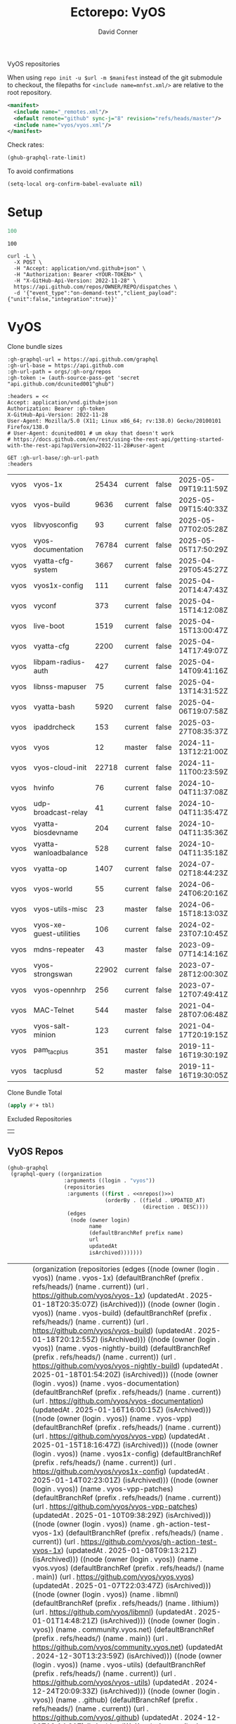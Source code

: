 #+title:     Ectorepo: VyOS
#+author:    David Conner
#+email:     noreply@te.xel.io
#+PROPERTY: header-args :comments none

VyOS repositories

When using =repo init -u $url -m $manifest= instead of the git submodule to
checkout, the filepaths for =<include name=mnfst.xml/>= are relative to the root
repository.

#+begin_src xml :tangle default.xml
<manifest>
  <include name="_remotes.xml"/>
  <default remote="github" sync-j="8" revision="refs/heads/master"/>
  <include name="vyos/vyos.xml"/>
</manifest>
#+end_src

Check rates:

#+begin_src emacs-lisp :results value code :exports code
(ghub-graphql-rate-limit)
#+end_src

To avoid confirmations

#+begin_src emacs-lisp
(setq-local org-confirm-babel-evaluate nil)
#+end_src

* Setup

#+name: nrepos
#+begin_src emacs-lisp
100
#+end_src

#+RESULTS: nrepos
: 100

#+begin_src restclient
curl -L \
  -X POST \
  -H "Accept: application/vnd.github+json" \
  -H "Authorization: Bearer <YOUR-TOKEN>" \
  -H "X-GitHub-Api-Version: 2022-11-28" \
  https://api.github.com/repos/OWNER/REPO/dispatches \
  -d '{"event_type":"on-demand-test","client_payload":{"unit":false,"integration":true}}'
#+end_src

* VyOS

Clone bundle sizes

#+name: fetchMetadata
#+headers: :var gh-org="FreeCAD" :jq-args "--raw-output" :eval query :results table
#+begin_src restclient :jq "sort_by(-.size) | map([.owner.login, .name, .size, .default_branch, .archived, .updated_at])[] | @csv"
:gh-graphql-url = https://api.github.com/graphql
:gh-url-base = https://api.github.com
:gh-url-path = orgs/:gh-org/repos
:gh-token := (auth-source-pass-get 'secret "api.github.com/dcunited001^ghub")

:headers = <<
Accept: application/vnd.github+json
Authorization: Bearer :gh-token
X-GitHub-Api-Version: 2022-11-28
User-Agent: Mozilla/5.0 (X11; Linux x86_64; rv:138.0) Gecko/20100101 Firefox/138.0
# User-Agent: dcunited001 # um okay that doesn't work
# https://docs.github.com/en/rest/using-the-rest-api/getting-started-with-the-rest-api?apiVersion=2022-11-28#user-agent

GET :gh-url-base/:gh-url-path
:headers
#+end_src

#+name: vyosMetadata
#+call: fetchMetadata(gh-org="vyos")

#+RESULTS: vyosMetadata
| vyos | vyos-1x                 | 25434 | current | false | 2025-05-09T19:11:59Z |
| vyos | vyos-build              |  9636 | current | false | 2025-05-09T15:40:33Z |
| vyos | libvyosconfig           |    93 | current | false | 2025-05-07T02:05:28Z |
| vyos | vyos-documentation      | 76784 | current | false | 2025-05-05T17:50:29Z |
| vyos | vyatta-cfg-system       |  3667 | current | false | 2025-04-29T05:45:27Z |
| vyos | vyos1x-config           |   111 | current | false | 2025-04-20T14:47:43Z |
| vyos | vyconf                  |   373 | current | false | 2025-04-15T14:12:08Z |
| vyos | live-boot               |  1519 | current | false | 2025-04-15T13:00:47Z |
| vyos | vyatta-cfg              |  2200 | current | false | 2025-04-14T17:49:07Z |
| vyos | libpam-radius-auth      |   427 | current | false | 2025-04-14T09:41:16Z |
| vyos | libnss-mapuser          |    75 | current | false | 2025-04-13T14:31:52Z |
| vyos | vyatta-bash             |  5920 | current | false | 2025-04-06T19:07:58Z |
| vyos | ipaddrcheck             |   153 | current | false | 2025-03-27T08:35:37Z |
| vyos | vyos                    |    12 | master  | false | 2024-11-13T12:21:00Z |
| vyos | vyos-cloud-init         | 22718 | current | false | 2024-11-11T00:23:59Z |
| vyos | hvinfo                  |    76 | current | false | 2024-10-04T11:37:08Z |
| vyos | udp-broadcast-relay     |    41 | current | false | 2024-10-04T11:35:47Z |
| vyos | vyatta-biosdevname      |   204 | current | false | 2024-10-04T11:35:36Z |
| vyos | vyatta-wanloadbalance   |   528 | current | false | 2024-10-04T11:35:18Z |
| vyos | vyatta-op               |  1407 | current | false | 2024-07-02T18:44:23Z |
| vyos | vyos-world              |    55 | current | false | 2024-06-24T06:20:16Z |
| vyos | vyos-utils-misc         |    23 | master  | false | 2024-06-15T18:13:03Z |
| vyos | vyos-xe-guest-utilities |   106 | current | false | 2024-02-23T07:10:45Z |
| vyos | mdns-repeater           |    43 | master  | false | 2023-09-07T14:14:16Z |
| vyos | vyos-strongswan         | 22902 | current | false | 2023-07-28T12:00:30Z |
| vyos | vyos-opennhrp           |   256 | current | false | 2023-07-12T07:49:41Z |
| vyos | MAC-Telnet              |   544 | master  | false | 2021-04-28T07:06:48Z |
| vyos | vyos-salt-minion        |   123 | current | false | 2021-04-17T20:19:15Z |
| vyos | pam_tacplus             |   351 | master  | false | 2019-11-16T19:30:19Z |
| vyos | tacplusd                |    52 | master  | false | 2019-11-16T19:30:05Z |

Clone Bundle Total

#+begin_src emacs-lisp :var tbl=vyosMetadata[,2] :eval no
(apply #'+ tbl)
#+end_src

#+RESULTS:
: 36961

Excluded Repositories

#+NAME: vyosReposExclude
|   |

** VyOS Repos

#+name: vyosRepos
#+begin_src emacs-lisp :var nrepos=60 :results replace vector value :exports code :noweb yes
(ghub-graphql
 (graphql-query ((organization
                  :arguments ((login . "vyos"))
                  (repositories
                   :arguments ((first . <<nrepos()>>)
                               (orderBy . ((field . UPDATED_AT)
                                           (direction . DESC))))
                   (edges
                    (node (owner login)
                          name
                          (defaultBranchRef prefix name)
                          url
                          updatedAt
                          isArchived)))))))
#+end_src

#+RESULTS: vyosRepos
| data | (organization (repositories (edges ((node (owner (login . vyos)) (name . vyos-1x) (defaultBranchRef (prefix . refs/heads/) (name . current)) (url . https://github.com/vyos/vyos-1x) (updatedAt . 2025-01-18T20:35:07Z) (isArchived))) ((node (owner (login . vyos)) (name . vyos-build) (defaultBranchRef (prefix . refs/heads/) (name . current)) (url . https://github.com/vyos/vyos-build) (updatedAt . 2025-01-18T20:12:55Z) (isArchived))) ((node (owner (login . vyos)) (name . vyos-nightly-build) (defaultBranchRef (prefix . refs/heads/) (name . current)) (url . https://github.com/vyos/vyos-nightly-build) (updatedAt . 2025-01-18T01:54:20Z) (isArchived))) ((node (owner (login . vyos)) (name . vyos-documentation) (defaultBranchRef (prefix . refs/heads/) (name . current)) (url . https://github.com/vyos/vyos-documentation) (updatedAt . 2025-01-16T16:00:15Z) (isArchived))) ((node (owner (login . vyos)) (name . vyos-vpp) (defaultBranchRef (prefix . refs/heads/) (name . current)) (url . https://github.com/vyos/vyos-vpp) (updatedAt . 2025-01-15T18:16:47Z) (isArchived))) ((node (owner (login . vyos)) (name . vyos1x-config) (defaultBranchRef (prefix . refs/heads/) (name . current)) (url . https://github.com/vyos/vyos1x-config) (updatedAt . 2025-01-14T02:23:01Z) (isArchived))) ((node (owner (login . vyos)) (name . vyos-vpp-patches) (defaultBranchRef (prefix . refs/heads/) (name . current)) (url . https://github.com/vyos/vyos-vpp-patches) (updatedAt . 2025-01-10T09:38:29Z) (isArchived))) ((node (owner (login . vyos)) (name . gh-action-test-vyos-1x) (defaultBranchRef (prefix . refs/heads/) (name . current)) (url . https://github.com/vyos/gh-action-test-vyos-1x) (updatedAt . 2025-01-08T09:13:21Z) (isArchived))) ((node (owner (login . vyos)) (name . vyos.vyos) (defaultBranchRef (prefix . refs/heads/) (name . main)) (url . https://github.com/vyos/vyos.vyos) (updatedAt . 2025-01-07T22:03:47Z) (isArchived))) ((node (owner (login . vyos)) (name . libmnl) (defaultBranchRef (prefix . refs/heads/) (name . lithium)) (url . https://github.com/vyos/libmnl) (updatedAt . 2025-01-01T14:48:21Z) (isArchived))) ((node (owner (login . vyos)) (name . community.vyos.net) (defaultBranchRef (prefix . refs/heads/) (name . main)) (url . https://github.com/vyos/community.vyos.net) (updatedAt . 2024-12-30T13:23:59Z) (isArchived))) ((node (owner (login . vyos)) (name . vyos-utils) (defaultBranchRef (prefix . refs/heads/) (name . current)) (url . https://github.com/vyos/vyos-utils) (updatedAt . 2024-12-24T20:09:33Z) (isArchived))) ((node (owner (login . vyos)) (name . .github) (defaultBranchRef (prefix . refs/heads/) (name . current)) (url . https://github.com/vyos/.github) (updatedAt . 2024-12-22T19:14:21Z) (isArchived))) ((node (owner (login . vyos)) (name . libnss-tacplus) (defaultBranchRef (prefix . refs/heads/) (name . master)) (url . https://github.com/vyos/libnss-tacplus) (updatedAt . 2024-12-15T20:08:41Z) (isArchived))) ((node (owner (login . vyos)) (name . libvyosconfig) (defaultBranchRef (prefix . refs/heads/) (name . current)) (url . https://github.com/vyos/libvyosconfig) (updatedAt . 2024-12-10T06:33:37Z) (isArchived))) ((node (owner (login . vyos)) (name . vyconf) (defaultBranchRef (prefix . refs/heads/) (name . master)) (url . https://github.com/vyos/vyconf) (updatedAt . 2024-12-09T19:38:06Z) (isArchived))) ((node (owner (login . vyos)) (name . vyos-infrastructure) (defaultBranchRef (prefix . refs/heads/) (name . main)) (url . https://github.com/vyos/vyos-infrastructure) (updatedAt . 2024-12-08T14:29:22Z) (isArchived))) ((node (owner (login . vyos)) (name . vyos-http-api-tools) (defaultBranchRef (prefix . refs/heads/) (name . current)) (url . https://github.com/vyos/vyos-http-api-tools) (updatedAt . 2024-12-04T16:45:09Z) (isArchived))) ((node (owner (login . vyos)) (name . conntrack-tools) (defaultBranchRef (prefix . refs/heads/) (name . current)) (url . https://github.com/vyos/conntrack-tools) (updatedAt . 2024-12-03T22:43:29Z) (isArchived))) ((node (owner (login . vyos)) (name . ticket-app) (defaultBranchRef (prefix . refs/heads/) (name . main)) (url . https://github.com/vyos/ticket-app) (updatedAt . 2024-11-28T12:14:03Z) (isArchived))) ((node (owner (login . vyos)) (name . libtacplus-map) (defaultBranchRef (prefix . refs/heads/) (name . master)) (url . https://github.com/vyos/libtacplus-map) (updatedAt . 2024-11-22T20:14:10Z) (isArchived))) ((node (owner (login . vyos)) (name . libpam-tacplus) (defaultBranchRef (prefix . refs/heads/) (name . master)) (url . https://github.com/vyos/libpam-tacplus) (updatedAt . 2024-11-22T20:13:55Z) (isArchived))) ((node (owner (login . vyos)) (name . vyatta-cfg) (defaultBranchRef (prefix . refs/heads/) (name . current)) (url . https://github.com/vyos/vyatta-cfg) (updatedAt . 2024-11-19T20:13:13Z) (isArchived))) ((node (owner (login . vyos)) (name . vyos) (defaultBranchRef (prefix . refs/heads/) (name . master)) (url . https://github.com/vyos/vyos) (updatedAt . 2024-11-13T12:21:00Z) (isArchived))) ((node (owner (login . vyos)) (name . vyos-cloud-init) (defaultBranchRef (prefix . refs/heads/) (name . current)) (url . https://github.com/vyos/vyos-cloud-init) (updatedAt . 2024-11-11T00:23:59Z) (isArchived))) ((node (owner (login . vyos)) (name . vyos-workflow-test-temp) (defaultBranchRef (prefix . refs/heads/) (name . current)) (url . https://github.com/vyos/vyos-workflow-test-temp) (updatedAt . 2024-11-06T19:14:12Z) (isArchived))) ((node (owner (login . vyos)) (name . amplify-build-status) (defaultBranchRef (prefix . refs/heads/) (name . master)) (url . https://github.com/vyos/amplify-build-status) (updatedAt . 2024-11-04T14:25:56Z) (isArchived))) ((node (owner (login . vyos)) (name . vyos-vm-images) (defaultBranchRef (prefix . refs/heads/) (name . current)) (url . https://github.com/vyos/vyos-vm-images) (updatedAt . 2024-11-03T03:30:37Z) (isArchived . t))) ((node (owner (login . vyos)) (name . vyos-automation) (defaultBranchRef (prefix . refs/heads/) (name . main)) (url . https://github.com/vyos/vyos-automation) (updatedAt . 2024-10-31T13:24:05Z) (isArchived))) ((node (owner (login . vyos)) (name . vyos-user-utils) (defaultBranchRef (prefix . refs/heads/) (name . current)) (url . https://github.com/vyos/vyos-user-utils) (updatedAt . 2024-10-24T05:00:30Z) (isArchived))) ((node (owner (login . vyos)) (name . vyos-integration-test) (defaultBranchRef (prefix . refs/heads/) (name . master)) (url . https://github.com/vyos/vyos-integration-test) (updatedAt . 2024-10-10T21:12:59Z) (isArchived . t))) ((node (owner (login . vyos)) (name . python-vyos-mgmt) (defaultBranchRef (prefix . refs/heads/) (name . master)) (url . https://github.com/vyos/python-vyos-mgmt) (updatedAt . 2024-10-10T21:12:23Z) (isArchived . t))) ((node (owner (login . vyos)) (name . vyos-workflow-testing) (defaultBranchRef (prefix . refs/heads/) (name . main)) (url . https://github.com/vyos/vyos-workflow-testing) (updatedAt . 2024-10-10T13:33:45Z) (isArchived))) ((node (owner (login . vyos)) (name . live-boot) (defaultBranchRef (prefix . refs/heads/) (name . current)) (url . https://github.com/vyos/live-boot) (updatedAt . 2024-10-04T11:38:27Z) (isArchived))) ((node (owner (login . vyos)) (name . ipaddrcheck) (defaultBranchRef (prefix . refs/heads/) (name . current)) (url . https://github.com/vyos/ipaddrcheck) (updatedAt . 2024-10-04T11:37:18Z) (isArchived))) ((node (owner (login . vyos)) (name . hvinfo) (defaultBranchRef (prefix . refs/heads/) (name . current)) (url . https://github.com/vyos/hvinfo) (updatedAt . 2024-10-04T11:37:08Z) (isArchived))) ((node (owner (login . vyos)) (name . udp-broadcast-relay) (defaultBranchRef (prefix . refs/heads/) (name . current)) (url . https://github.com/vyos/udp-broadcast-relay) (updatedAt . 2024-10-04T11:35:47Z) (isArchived))) ((node (owner (login . vyos)) (name . vyatta-biosdevname) (defaultBranchRef (prefix . refs/heads/) (name . current)) (url . https://github.com/vyos/vyatta-biosdevname) (updatedAt . 2024-10-04T11:35:36Z) (isArchived))) ((node (owner (login . vyos)) (name . vyatta-wanloadbalance) (defaultBranchRef (prefix . refs/heads/) (name . current)) (url . https://github.com/vyos/vyatta-wanloadbalance) (updatedAt . 2024-10-04T11:35:18Z) (isArchived))) ((node (owner (login . vyos)) (name . vyatta-bash) (defaultBranchRef (prefix . refs/heads/) (name . current)) (url . https://github.com/vyos/vyatta-bash) (updatedAt . 2024-10-04T11:33:40Z) (isArchived))) ((node (owner (login . vyos)) (name . vyos-walinuxagent) (defaultBranchRef (prefix . refs/heads/) (name . current)) (url . https://github.com/vyos/vyos-walinuxagent) (updatedAt . 2024-09-14T01:34:08Z) (isArchived))) ((node (owner (login . vyos)) (name . uncron) (defaultBranchRef (prefix . refs/heads/) (name . main)) (url . https://github.com/vyos/uncron) (updatedAt . 2024-08-01T18:57:21Z) (isArchived))) ((node (owner (login . vyos)) (name . vyatta-cfg-system) (defaultBranchRef (prefix . refs/heads/) (name . current)) (url . https://github.com/vyos/vyatta-cfg-system) (updatedAt . 2024-07-04T17:06:47Z) (isArchived))) ((node (owner (login . vyos)) (name . vyatta-op) (defaultBranchRef (prefix . refs/heads/) (name . current)) (url . https://github.com/vyos/vyatta-op) (updatedAt . 2024-07-02T18:44:23Z) (isArchived))) ((node (owner (login . vyos)) (name . vyos-world) (defaultBranchRef (prefix . refs/heads/) (name . current)) (url . https://github.com/vyos/vyos-world) (updatedAt . 2024-06-24T06:20:16Z) (isArchived))) ((node (owner (login . vyos)) (name . vyos-utils-misc) (defaultBranchRef (prefix . refs/heads/) (name . master)) (url . https://github.com/vyos/vyos-utils-misc) (updatedAt . 2024-06-15T18:13:03Z) (isArchived))) ((node (owner (login . vyos)) (name . vyos-github-actions) (defaultBranchRef (prefix . refs/heads/) (name . current)) (url . https://github.com/vyos/vyos-github-actions) (updatedAt . 2024-05-09T07:10:55Z) (isArchived))) ((node (owner (login . vyos)) (name . vyos-live-build) (defaultBranchRef (prefix . refs/heads/) (name . current)) (url . https://github.com/vyos/vyos-live-build) (updatedAt . 2024-04-25T15:53:46Z) (isArchived))) ((node (owner (login . vyos)) (name . vyos-community-flavors) (defaultBranchRef (prefix . refs/heads/) (name . main)) (url . https://github.com/vyos/vyos-community-flavors) (updatedAt . 2024-04-10T17:43:47Z) (isArchived))) ((node (owner (login . vyos)) (name . vyos-xe-guest-utilities) (defaultBranchRef (prefix . refs/heads/) (name . current)) (url . https://github.com/vyos/vyos-xe-guest-utilities) (updatedAt . 2024-02-23T07:10:45Z) (isArchived))) ((node (owner (login . vyos)) (name . mdns-repeater) (defaultBranchRef (prefix . refs/heads/) (name . master)) (url . https://github.com/vyos/mdns-repeater) (updatedAt . 2023-09-07T14:14:16Z) (isArchived))) ((node (owner (login . vyos)) (name . libnss-mapuser) (defaultBranchRef (prefix . refs/heads/) (name . current)) (url . https://github.com/vyos/libnss-mapuser) (updatedAt . 2023-08-04T17:40:21Z) (isArchived))) ((node (owner (login . vyos)) (name . vyos-community-process) (defaultBranchRef (prefix . refs/heads/) (name . main)) (url . https://github.com/vyos/vyos-community-process) (updatedAt . 2023-08-04T17:37:16Z) (isArchived))) ((node (owner (login . vyos)) (name . vyatta-cfg-quagga) (defaultBranchRef (prefix . refs/heads/) (name . current)) (url . https://github.com/vyos/vyatta-cfg-quagga) (updatedAt . 2023-08-04T17:15:21Z) (isArchived))) ((node (owner (login . vyos)) (name . vyos-strongswan) (defaultBranchRef (prefix . refs/heads/) (name . current)) (url . https://github.com/vyos/vyos-strongswan) (updatedAt . 2023-07-28T12:00:30Z) (isArchived))) ((node (owner (login . vyos)) (name . vyos-opennhrp) (defaultBranchRef (prefix . refs/heads/) (name . current)) (url . https://github.com/vyos/vyos-opennhrp) (updatedAt . 2023-07-12T07:49:41Z) (isArchived))) ((node (owner (login . vyos)) (name . infinitytier) (defaultBranchRef (prefix . refs/heads/) (name . main)) (url . https://github.com/vyos/infinitytier) (updatedAt . 2023-05-10T20:02:28Z) (isArchived))) ((node (owner (login . vyos)) (name . vyatta-cfg-qos) (defaultBranchRef (prefix . refs/heads/) (name . current)) (url . https://github.com/vyos/vyatta-cfg-qos) (updatedAt . 2023-03-15T13:58:59Z) (isArchived))) ((node (owner (login . vyos)) (name . libpam-radius-auth) (defaultBranchRef (prefix . refs/heads/) (name . current)) (url . https://github.com/vyos/libpam-radius-auth) (updatedAt . 2023-02-20T15:43:30Z) (isArchived))) ((node (owner (login . vyos)) (name . vyatta-op-qos) (defaultBranchRef (prefix . refs/heads/) (name . current)) (url . https://github.com/vyos/vyatta-op-qos) (updatedAt . 2023-01-01T07:18:09Z) (isArchived))) ((node (owner (login . vyos)) (name . vyatta-op-vpn) (defaultBranchRef (prefix . refs/heads/) (name . current)) (url . https://github.com/vyos/vyatta-op-vpn) (updatedAt . 2022-12-05T20:58:13Z) (isArchived))) ((node (owner (login . vyos)) (name . openvpn-duo-plugin) (defaultBranchRef (prefix . refs/heads/) (name . master)) (url . https://github.com/vyos/openvpn-duo-plugin) (updatedAt . 2022-11-11T18:50:24Z) (isArchived))) ((node (owner (login . vyos)) (name . vyatta-cfg-firewall) (defaultBranchRef (prefix . refs/heads/) (name . current)) (url . https://github.com/vyos/vyatta-cfg-firewall) (updatedAt . 2022-10-26T07:05:52Z) (isArchived))) ((node (owner (login . vyos)) (name . vyatta-conntrack) (defaultBranchRef (prefix . refs/heads/) (name . current)) (url . https://github.com/vyos/vyatta-conntrack) (updatedAt . 2022-01-10T20:35:30Z) (isArchived))) ((node (owner (login . vyos)) (name . vyatta-zone) (defaultBranchRef (prefix . refs/heads/) (name . current)) (url . https://github.com/vyos/vyatta-zone) (updatedAt . 2021-12-31T18:40:45Z) (isArchived))) ((node (owner (login . vyos)) (name . vyatta-op-firewall) (defaultBranchRef (prefix . refs/heads/) (name . current)) (url . https://github.com/vyos/vyatta-op-firewall) (updatedAt . 2021-12-31T18:40:32Z) (isArchived))) ((node (owner (login . vyos)) (name . vyatta-config-mgmt) (defaultBranchRef (prefix . refs/heads/) (name . current)) (url . https://github.com/vyos/vyatta-config-mgmt) (updatedAt . 2021-12-25T17:29:01Z) (isArchived))) ((node (owner (login . vyos)) (name . vyatta-nat) (defaultBranchRef (prefix . refs/heads/) (name . current)) (url . https://github.com/vyos/vyatta-nat) (updatedAt . 2021-12-25T09:31:34Z) (isArchived))) ((node (owner (login . vyos)) (name . vyatta-cluster) (defaultBranchRef (prefix . refs/heads/) (name . current)) (url . https://github.com/vyos/vyatta-cluster) (updatedAt . 2021-12-20T18:25:09Z) (isArchived))) ((node (owner (login . vyos)) (name . vyos-nhrp) (defaultBranchRef (prefix . refs/heads/) (name . current)) (url . https://github.com/vyos/vyos-nhrp) (updatedAt . 2021-06-06T09:05:45Z) (isArchived))) ((node (owner (login . vyos)) (name . vyatta-cfg-vpn) (defaultBranchRef (prefix . refs/heads/) (name . current)) (url . https://github.com/vyos/vyatta-cfg-vpn) (updatedAt . 2021-05-28T14:38:47Z) (isArchived))) ((node (owner (login . vyos)) (name . MAC-Telnet) (defaultBranchRef (prefix . refs/heads/) (name . master)) (url . https://github.com/vyos/MAC-Telnet) (updatedAt . 2021-04-28T07:06:48Z) (isArchived))) ((node (owner (login . vyos)) (name . vyos-salt-minion) (defaultBranchRef (prefix . refs/heads/) (name . current)) (url . https://github.com/vyos/vyos-salt-minion) (updatedAt . 2021-04-17T20:19:15Z) (isArchived))) ((node (owner (login . vyos)) (name . vyos-sdk) (defaultBranchRef (prefix . refs/heads/) (name . master)) (url . https://github.com/vyos/vyos-sdk) (updatedAt . 2020-01-12T05:59:58Z) (isArchived))) ((node (owner (login . vyos)) (name . pam_tacplus) (defaultBranchRef (prefix . refs/heads/) (name . master)) (url . https://github.com/vyos/pam_tacplus) (updatedAt . 2019-11-16T19:30:19Z) (isArchived))) ((node (owner (login . vyos)) (name . tacplusd) (defaultBranchRef (prefix . refs/heads/) (name . master)) (url . https://github.com/vyos/tacplusd) (updatedAt . 2019-11-16T19:30:05Z) (isArchived))) ((node (owner (login . vyos)) (name . initramfs-tools) (defaultBranchRef (prefix . refs/heads/) (name . lithium)) (url . https://github.com/vyos/initramfs-tools) (updatedAt . 2018-04-25T20:55:20Z) (isArchived)))))) |

Filter the results, generate XML

#+name: vyosReposXML
#+begin_src emacs-lisp :var gqldata=vyosRepos repos-exclude=vyosReposExclude :results value html
(setq -gql-data gqldata)

;; no repos-core variable
;; (repos-core (flatten-list repos- core))

(let* ((repos-exclude (flatten-list repos-exclude)))
  (thread-first
    (thread-last
      (a-get* (nthcdr 0 gqldata) 'data 'organization 'repositories 'edges)
      (mapcar (lambda (el) (a-get* el 'node)))

      ;; filter archived repos
      (seq-filter (lambda (el) (not (a-get* el 'isArchived))))

      ;; filter repos in reposExclude list
      (seq-filter (lambda (el) (not (member (a-get* el 'name) repos-exclude))))
      (mapcar (lambda (el)
                (let* ((raw-name (a-get* el 'name))

                       ;; (repo-core? (member raw-name repos-core))

                       (path-dirs (list "vyos" raw-name))

                       ;; (path-dirs (cond (repo-core? (list "core" raw-name))
                       ;;                 (t (list "misc" raw-name))))

                       (path (string-join path-dirs "/"))
                       (ref (concat (a-get* el 'defaultBranchRef 'prefix)
                                    (a-get* el 'defaultBranchRef 'name)))
                       (name (string-join (list (a-get* el 'owner 'login)
                                                (a-get* el 'name)) "/")))
                  (concat "<project"
                          " name=\"" name
                          "\" path=\"" path
                          "\" revision=\"" ref "\" remote=\"github\"/>")))))
    (cl-sort 'string-lessp :key 'downcase)
    (string-join "\n")))
#+end_src

#+RESULTS: vyosReposXML
#+begin_export html
<project name="vyos/.github" path="vyos/.github" revision="refs/heads/current" remote="github"/>
<project name="vyos/amplify-build-status" path="vyos/amplify-build-status" revision="refs/heads/master" remote="github"/>
<project name="vyos/community.vyos.net" path="vyos/community.vyos.net" revision="refs/heads/main" remote="github"/>
<project name="vyos/conntrack-tools" path="vyos/conntrack-tools" revision="refs/heads/current" remote="github"/>
<project name="vyos/gh-action-test-vyos-1x" path="vyos/gh-action-test-vyos-1x" revision="refs/heads/current" remote="github"/>
<project name="vyos/hvinfo" path="vyos/hvinfo" revision="refs/heads/current" remote="github"/>
<project name="vyos/infinitytier" path="vyos/infinitytier" revision="refs/heads/main" remote="github"/>
<project name="vyos/initramfs-tools" path="vyos/initramfs-tools" revision="refs/heads/lithium" remote="github"/>
<project name="vyos/ipaddrcheck" path="vyos/ipaddrcheck" revision="refs/heads/current" remote="github"/>
<project name="vyos/libmnl" path="vyos/libmnl" revision="refs/heads/lithium" remote="github"/>
<project name="vyos/libnss-mapuser" path="vyos/libnss-mapuser" revision="refs/heads/current" remote="github"/>
<project name="vyos/libnss-tacplus" path="vyos/libnss-tacplus" revision="refs/heads/master" remote="github"/>
<project name="vyos/libpam-radius-auth" path="vyos/libpam-radius-auth" revision="refs/heads/current" remote="github"/>
<project name="vyos/libpam-tacplus" path="vyos/libpam-tacplus" revision="refs/heads/master" remote="github"/>
<project name="vyos/libtacplus-map" path="vyos/libtacplus-map" revision="refs/heads/master" remote="github"/>
<project name="vyos/libvyosconfig" path="vyos/libvyosconfig" revision="refs/heads/current" remote="github"/>
<project name="vyos/live-boot" path="vyos/live-boot" revision="refs/heads/current" remote="github"/>
<project name="vyos/MAC-Telnet" path="vyos/MAC-Telnet" revision="refs/heads/master" remote="github"/>
<project name="vyos/mdns-repeater" path="vyos/mdns-repeater" revision="refs/heads/master" remote="github"/>
<project name="vyos/openvpn-duo-plugin" path="vyos/openvpn-duo-plugin" revision="refs/heads/master" remote="github"/>
<project name="vyos/pam_tacplus" path="vyos/pam_tacplus" revision="refs/heads/master" remote="github"/>
<project name="vyos/tacplusd" path="vyos/tacplusd" revision="refs/heads/master" remote="github"/>
<project name="vyos/ticket-app" path="vyos/ticket-app" revision="refs/heads/main" remote="github"/>
<project name="vyos/udp-broadcast-relay" path="vyos/udp-broadcast-relay" revision="refs/heads/current" remote="github"/>
<project name="vyos/uncron" path="vyos/uncron" revision="refs/heads/main" remote="github"/>
<project name="vyos/vyatta-bash" path="vyos/vyatta-bash" revision="refs/heads/current" remote="github"/>
<project name="vyos/vyatta-biosdevname" path="vyos/vyatta-biosdevname" revision="refs/heads/current" remote="github"/>
<project name="vyos/vyatta-cfg" path="vyos/vyatta-cfg" revision="refs/heads/current" remote="github"/>
<project name="vyos/vyatta-cfg-firewall" path="vyos/vyatta-cfg-firewall" revision="refs/heads/current" remote="github"/>
<project name="vyos/vyatta-cfg-qos" path="vyos/vyatta-cfg-qos" revision="refs/heads/current" remote="github"/>
<project name="vyos/vyatta-cfg-quagga" path="vyos/vyatta-cfg-quagga" revision="refs/heads/current" remote="github"/>
<project name="vyos/vyatta-cfg-system" path="vyos/vyatta-cfg-system" revision="refs/heads/current" remote="github"/>
<project name="vyos/vyatta-cfg-vpn" path="vyos/vyatta-cfg-vpn" revision="refs/heads/current" remote="github"/>
<project name="vyos/vyatta-cluster" path="vyos/vyatta-cluster" revision="refs/heads/current" remote="github"/>
<project name="vyos/vyatta-config-mgmt" path="vyos/vyatta-config-mgmt" revision="refs/heads/current" remote="github"/>
<project name="vyos/vyatta-conntrack" path="vyos/vyatta-conntrack" revision="refs/heads/current" remote="github"/>
<project name="vyos/vyatta-nat" path="vyos/vyatta-nat" revision="refs/heads/current" remote="github"/>
<project name="vyos/vyatta-op" path="vyos/vyatta-op" revision="refs/heads/current" remote="github"/>
<project name="vyos/vyatta-op-firewall" path="vyos/vyatta-op-firewall" revision="refs/heads/current" remote="github"/>
<project name="vyos/vyatta-op-qos" path="vyos/vyatta-op-qos" revision="refs/heads/current" remote="github"/>
<project name="vyos/vyatta-op-vpn" path="vyos/vyatta-op-vpn" revision="refs/heads/current" remote="github"/>
<project name="vyos/vyatta-wanloadbalance" path="vyos/vyatta-wanloadbalance" revision="refs/heads/current" remote="github"/>
<project name="vyos/vyatta-zone" path="vyos/vyatta-zone" revision="refs/heads/current" remote="github"/>
<project name="vyos/vyconf" path="vyos/vyconf" revision="refs/heads/master" remote="github"/>
<project name="vyos/vyos" path="vyos/vyos" revision="refs/heads/master" remote="github"/>
<project name="vyos/vyos-1x" path="vyos/vyos-1x" revision="refs/heads/current" remote="github"/>
<project name="vyos/vyos-automation" path="vyos/vyos-automation" revision="refs/heads/main" remote="github"/>
<project name="vyos/vyos-build" path="vyos/vyos-build" revision="refs/heads/current" remote="github"/>
<project name="vyos/vyos-cloud-init" path="vyos/vyos-cloud-init" revision="refs/heads/current" remote="github"/>
<project name="vyos/vyos-community-flavors" path="vyos/vyos-community-flavors" revision="refs/heads/main" remote="github"/>
<project name="vyos/vyos-community-process" path="vyos/vyos-community-process" revision="refs/heads/main" remote="github"/>
<project name="vyos/vyos-documentation" path="vyos/vyos-documentation" revision="refs/heads/current" remote="github"/>
<project name="vyos/vyos-github-actions" path="vyos/vyos-github-actions" revision="refs/heads/current" remote="github"/>
<project name="vyos/vyos-http-api-tools" path="vyos/vyos-http-api-tools" revision="refs/heads/current" remote="github"/>
<project name="vyos/vyos-infrastructure" path="vyos/vyos-infrastructure" revision="refs/heads/main" remote="github"/>
<project name="vyos/vyos-live-build" path="vyos/vyos-live-build" revision="refs/heads/current" remote="github"/>
<project name="vyos/vyos-nhrp" path="vyos/vyos-nhrp" revision="refs/heads/current" remote="github"/>
<project name="vyos/vyos-nightly-build" path="vyos/vyos-nightly-build" revision="refs/heads/current" remote="github"/>
<project name="vyos/vyos-opennhrp" path="vyos/vyos-opennhrp" revision="refs/heads/current" remote="github"/>
<project name="vyos/vyos-salt-minion" path="vyos/vyos-salt-minion" revision="refs/heads/current" remote="github"/>
<project name="vyos/vyos-sdk" path="vyos/vyos-sdk" revision="refs/heads/master" remote="github"/>
<project name="vyos/vyos-strongswan" path="vyos/vyos-strongswan" revision="refs/heads/current" remote="github"/>
<project name="vyos/vyos-user-utils" path="vyos/vyos-user-utils" revision="refs/heads/current" remote="github"/>
<project name="vyos/vyos-utils" path="vyos/vyos-utils" revision="refs/heads/current" remote="github"/>
<project name="vyos/vyos-utils-misc" path="vyos/vyos-utils-misc" revision="refs/heads/master" remote="github"/>
<project name="vyos/vyos-vpp" path="vyos/vyos-vpp" revision="refs/heads/current" remote="github"/>
<project name="vyos/vyos-vpp-patches" path="vyos/vyos-vpp-patches" revision="refs/heads/current" remote="github"/>
<project name="vyos/vyos-walinuxagent" path="vyos/vyos-walinuxagent" revision="refs/heads/current" remote="github"/>
<project name="vyos/vyos-workflow-test-temp" path="vyos/vyos-workflow-test-temp" revision="refs/heads/current" remote="github"/>
<project name="vyos/vyos-workflow-testing" path="vyos/vyos-workflow-testing" revision="refs/heads/main" remote="github"/>
<project name="vyos/vyos-world" path="vyos/vyos-world" revision="refs/heads/current" remote="github"/>
<project name="vyos/vyos-xe-guest-utilities" path="vyos/vyos-xe-guest-utilities" revision="refs/heads/current" remote="github"/>
<project name="vyos/vyos.vyos" path="vyos/vyos.vyos" revision="refs/heads/main" remote="github"/>
<project name="vyos/vyos1x-config" path="vyos/vyos1x-config" revision="refs/heads/current" remote="github"/>
#+end_export

** Generate XML

Generate =vyos.xml=

#+begin_src xml :tangle vyos.xml :noweb yes
<manifest>
  <<vyosReposXML()>>
</manifest>
#+end_src
